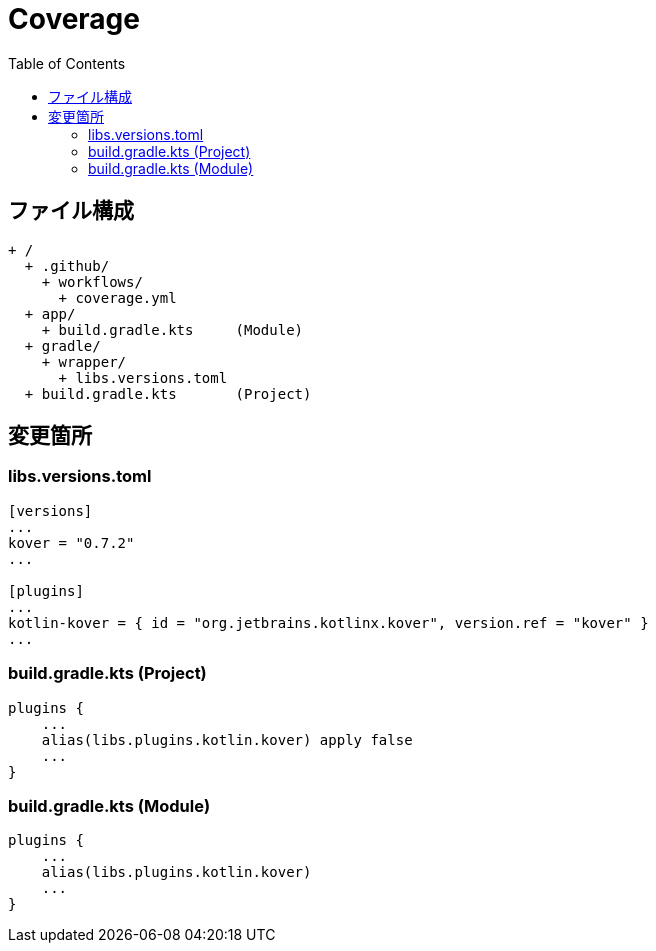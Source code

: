 :toc:
:toclevels: 3

= Coverage

== ファイル構成

[text]
....
+ /
  + .github/
    + workflows/
      + coverage.yml
  + app/
    + build.gradle.kts     (Module)
  + gradle/
    + wrapper/
      + libs.versions.toml
  + build.gradle.kts       (Project)
....

== 変更箇所

=== libs.versions.toml

[text]
....
[versions]
...
kover = "0.7.2"
...

[plugins]
...
kotlin-kover = { id = "org.jetbrains.kotlinx.kover", version.ref = "kover" }
...
....

=== build.gradle.kts (Project)

[text]
....
plugins {
    ...
    alias(libs.plugins.kotlin.kover) apply false
    ...
}
....

=== build.gradle.kts (Module)

[text]
....
plugins {
    ...
    alias(libs.plugins.kotlin.kover)
    ...
}
....
